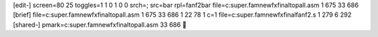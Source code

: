 [edit-]
screen=80 25
toggles=1 1 0 1 0 0
srch=; 
src=bar
rpl=fanf2bar
file=c:\super.fam\newfx\final\topall.asm 1 675 33 686
[brief]
file=c:\super.fam\newfx\final\topall.asm 1 675 33 686 1 22 78 1 c=1
file=c:\super.fam\newfx\final\fanf2.s 1 279 6 292
[shared-]
pmark=c:\super.fam\newfx\final\topall.asm 33 686
